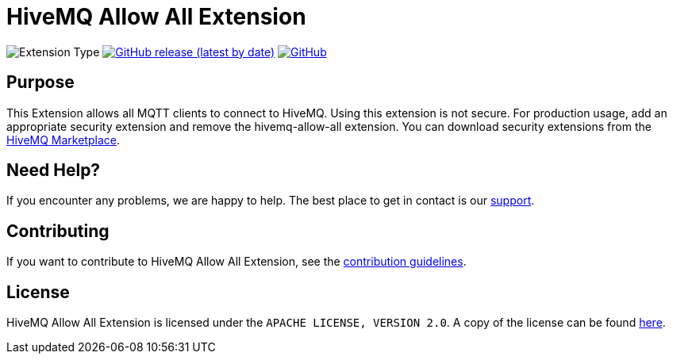 :hivemq-link: https://www.hivemq.com
:hivemq-marketplace: {hivemq-link}/extensions/
:hivemq-support: {hivemq-link}/support/

= HiveMQ Allow All Extension

image:https://img.shields.io/badge/Extension_Type-Security-orange?style=for-the-badge[Extension Type]
image:https://img.shields.io/github/v/release/hivemq/hivemq-allow-all-extension?style=for-the-badge[GitHub release (latest by date),link=https://github.com/hivemq/hivemq-allow-all-extension/releases/latest]
image:https://img.shields.io/github/license/hivemq/hivemq-allow-all-extension?style=for-the-badge&color=brightgreen[GitHub,link=LICENSE]

== Purpose

This Extension allows all MQTT clients to connect to HiveMQ.
Using this extension is not secure.
For production usage, add an appropriate security extension and remove the hivemq-allow-all extension.
You can download security extensions from the {hivemq-marketplace}[HiveMQ Marketplace].

== Need Help?

If you encounter any problems, we are happy to help.
The best place to get in contact is our {hivemq-support}[support].

== Contributing

If you want to contribute to HiveMQ Allow All Extension, see the link:CONTRIBUTING.md[contribution guidelines].

== License

HiveMQ Allow All Extension is licensed under the `APACHE LICENSE, VERSION 2.0`.
A copy of the license can be found link:LICENSE[here].
